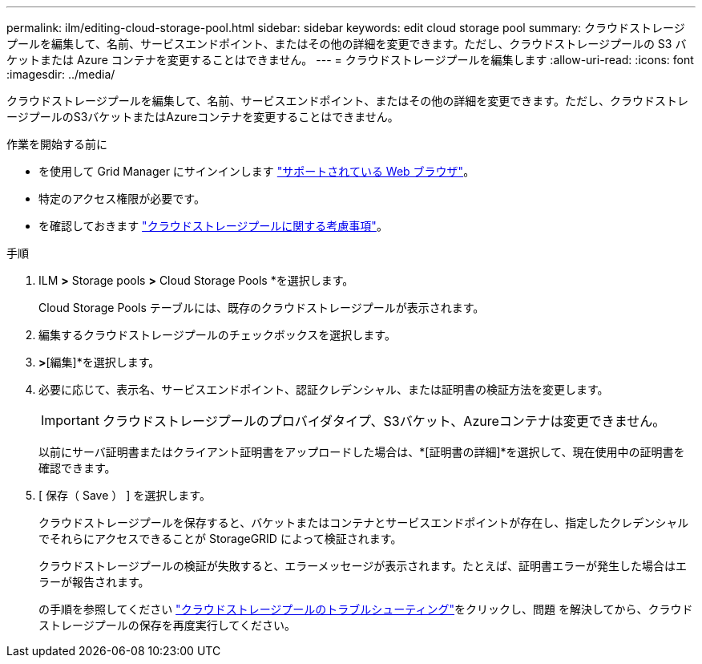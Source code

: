 ---
permalink: ilm/editing-cloud-storage-pool.html 
sidebar: sidebar 
keywords: edit cloud storage pool 
summary: クラウドストレージプールを編集して、名前、サービスエンドポイント、またはその他の詳細を変更できます。ただし、クラウドストレージプールの S3 バケットまたは Azure コンテナを変更することはできません。 
---
= クラウドストレージプールを編集します
:allow-uri-read: 
:icons: font
:imagesdir: ../media/


[role="lead"]
クラウドストレージプールを編集して、名前、サービスエンドポイント、またはその他の詳細を変更できます。ただし、クラウドストレージプールのS3バケットまたはAzureコンテナを変更することはできません。

.作業を開始する前に
* を使用して Grid Manager にサインインします link:../admin/web-browser-requirements.html["サポートされている Web ブラウザ"]。
* 特定のアクセス権限が必要です。
* を確認しておきます link:considerations-for-cloud-storage-pools.html["クラウドストレージプールに関する考慮事項"]。


.手順
. ILM *>* Storage pools *>* Cloud Storage Pools *を選択します。
+
Cloud Storage Pools テーブルには、既存のクラウドストレージプールが表示されます。

. 編集するクラウドストレージプールのチェックボックスを選択します。
. [アクション]*>*[編集]*を選択します。
. 必要に応じて、表示名、サービスエンドポイント、認証クレデンシャル、または証明書の検証方法を変更します。
+

IMPORTANT: クラウドストレージプールのプロバイダタイプ、S3バケット、Azureコンテナは変更できません。

+
以前にサーバ証明書またはクライアント証明書をアップロードした場合は、*[証明書の詳細]*を選択して、現在使用中の証明書を確認できます。

. [ 保存（ Save ） ] を選択します。
+
クラウドストレージプールを保存すると、バケットまたはコンテナとサービスエンドポイントが存在し、指定したクレデンシャルでそれらにアクセスできることが StorageGRID によって検証されます。

+
クラウドストレージプールの検証が失敗すると、エラーメッセージが表示されます。たとえば、証明書エラーが発生した場合はエラーが報告されます。

+
の手順を参照してください link:troubleshooting-cloud-storage-pools.html["クラウドストレージプールのトラブルシューティング"]をクリックし、問題 を解決してから、クラウドストレージプールの保存を再度実行してください。



